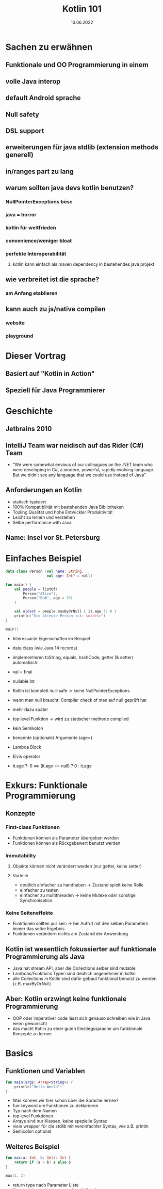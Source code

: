 #+TITLE: Kotlin 101
#+DATE: 13.06.2022
#+REVEAL_REVEAL_JS_VERSION: 4
#+REVEAL_THEME: solarized
#+OPTIONS: toc:nil, timestamp:nil

* Sachen zu erwähnen
** Funktionale und OO Programmierung in einem
** volle Java interop
** default Android sprache
** Null safety
** DSL support
** erweiterungen für java stdlib (extension methods generell)
** in/ranges part zu lang
** warum sollten java devs kotlin benutzen?
*** NullPointerExceptions böse
*** java = horror
*** kotlin für weltfrieden
*** convenience/weniger bloat
*** perfekte Interoperabilität
**** kotlin kann einfach als maven dependency in bestehendes java projekt
** wie verbreitet ist die sprache?
*** am Anfang etablieren
** kann auch zu js/native compilen
*** website
*** playground

* Dieser Vortrag
** Basiert auf "Kotlin in Action"
[[./kotlin-in-action.jpg]]
** Speziell für Java Programmierer

* Geschichte
** Jetbrains 2010
** IntelliJ Team war neidisch auf das Rider (C#) Team
- "We were somewhat envious of our colleagues on the .NET team who were developing in C#, a modern, powerful, rapidly evolving language. But we didn’t see any language that we could use instead of Java"
** Anforderungen an Kotlin
- statisch typisiert
- 100% Kompatibilität mit bestehenden Java Bibliotheken
- Tooling Qualität und hohe Entwickler Produktivität
- Leicht zu lernen und verstehen
- Selbe performance with Java
** Name: Insel vor St. Petersburg
* Einfaches Beispiel

#+begin_src kotlin
data class Person (val name: String,
                   val age: Int? = null)

fun main() {
    val people = listOf(
        Person("Alice"),
        Person("Bob", age = 30)
    )

    val oldest = people.maxByOrNull { it.age ?: 0 }
    println("Die älteste Person ist: $oldest")
}

main()
#+end_src

#+BEGIN_NOTES
- Interessante Eigenschaften im Beispiel
- data class (wie Java 14 records)
- implementieren toString, equals, hashCode, getter (& setter) automatisch

- val = final

- nullable Int
- Kotlin ist komplett null-safe -> keine NullPointerExceptions
- wenn man null braucht: Compiler check of man auf null geprüft hat
- mehr dazu später

- top level Funktion -> wird zu statischer methode compiled
- kein Semikolon
- benannte (optionale) Argumente (age=)
- Lambda Block
- Elvis operator
- it.age ?: 0 <=> (it.age == null) ? 0 : it.age
#+END_NOTES


* Exkurs: Funktionale Programmierung
** Konzepte
*** First-class Funktionen
- Funktionen können als Parameter übergeben werden
- Funktionen können als Rückgabewert benutzt werden
*** Immutability
**** Objekte können nicht verändert werden (nur getter, keine setter)
**** Vorteile
- deutlich einfacher zu handhaben -> Zustand spielt keine Rolle
- einfacher zu testen
- einfacher zu multithreaden -> keine Mutexe oder sonstige Synchronisation
*** Keine Seiteneffekte
- Funktionen sollten pur sein -> bei Aufruf mit den selben Parametern immer das selbe Ergebnis
- Funktionen verändern nichts am Zustand der Anwendung
** Kotlin ist wesentlich fokussierter auf funktionale Programmierung als Java
- Java hat stream API, aber die Collections selber sind mutable
- Lambdas/Funktions Typen sind deutlich angenehmer in kotlin
- alle Collections in Kotlin sind dafür gebaut funktional benutzt zu werden (z.B. maxByOrNull)
** Aber: Kotlin erzwingt keine funktionale Programmierung
- OOP oder imperativer code lässt sich genauso schreiben wie in Java wenn gewünscht
- das macht Kotlin zu einer guten Einstiegssprache um funktionale Konzepte zu lernen

* Basics
** Funktionen und Variablen
#+begin_src kotlin
fun main(args: Array<String>) {
    println("Hello World")
}
#+end_src

#+BEGIN_NOTES
- Was können wir hier schon über die Sprache lernen?
- fun keyword um Funktionen zu deklarieren
- Typ nach dem Namen
- top level Funktionen
- Arrays sind nur Klassen, keine spezielle Syntax
- viele wrapper für die stdlib mit vereinfachter Syntax, wie z.B. println
- Semicolon optional
#+END_NOTES

** Weiteres Beispiel
#+begin_src kotlin
fun max(a: Int, b: Int): Int {
    return if (a > b) a else b
}

max(1, 2)
#+end_src

- return type nach Parameter Liste
- if expression anstatt ternary: (a > b) ? a : b

** Kann sogar vereinfacht werden
#+begin_src kotlin

fun max(a: Int, b: Int) = if (a > b) a else b

max(1, 2)

#+end_src

** Variablen
*** Format: (val|var) Name(: Typ) = Wert
#+begin_src kotlin
val frage = "Die ultimative Frage nach dem Leben," +
"dem Universum und dem ganzen Rest"
val antwort = 42

// alternativ
val antwort: Int = 42
#+end_src

#+BEGIN_NOTES
- default type für ints ist Int
#+END_NOTES

*** Im Normalfall immer alles val(ue) machen
*** falls var(iablen) benötigt werden:
#+begin_src kotlin
var message = "test"
message = "reassigned"

message
#+end_src
*** val != immutable
#+begin_src kotlin
val sprachen = arrayListOf("Java", "Clojure", "Scala")
sprachen.add("Kotlin")

sprachen.joinToString(", ")
#+end_src

#+begin_src console
Java, Clojure, Scala, Kotlin
#+end_src

*** Kotlin verwendet aber normalerweise immutable Datenstrukturen
#+begin_src kotlin
val sprachen = listOf("Java", "Clojure", "Scala")
sprachen.add("Kotlin") // compile Fehler (keine add Methode)

sprachen.joinToString(", ")
#+end_src

** String templating
#+begin_src kotlin

fun main(args: Array<String>) {
    val name = if (args.size > 0) {
        args[0]
    } else {
        "Anonymous user"
    }
    println("Hello, $names!") // <=> "Hello, " + name + "!"
}
#+end_src

#+BEGIN_NOTES
- für s am ende von name(s) -> ${name}s
#+END_NOTES

#+begin_src kotlin

fun main(args: Array<String>) {
    // <=> "Hello, " + (args.length > 0) ? args[0] : "Anonymous user"  + "!"
    println("Hello, ${if (args.size > 0) args[0] else "Anonymous user"}!")
}
#+end_src
** Objektorientierung
*** Java Klasse
#+begin_src java
public class Person {
    private final String name; // in echt natürlich nicht final!
    private boolean verheiratet;

    public Person(String name, boolean verheiratet) {
        this.name = name;
        this.verheiratet = verheiratet;
    }

    public Person(String name) {
        this(name, false);
    }

    // > 30 Zeilen getter/setter/toString/hashCode/equals
}
#+end_src

*** Java Aufruf
#+begin_src java
public static void printStatus(Person person) {
    var infix = (person.isVerheiratet())
        ? ""
        : "nicht ";
    System.out.println(person.getName()
                       + " ist "
                       + infix
                       + "verheiratet"
                       );
}

#+end_src
#+begin_src java
public static void main(String[] args) {
    var person = new Person("Bob", false);
    printStatus(person);
    person.setVerheiratet(true);
    printStatus(person);
}
#+end_src

*** Kotlin ohne Accessor
#+begin_src kotlin
data class Person(val name: String,
                  var isVerheiratet: Boolean = false)

fun printStatus(person: Person) {
    // ruft tatsächlich getter auf
    val infix = if (person.isVerheiratet) "" else " nicht"
    println("${person.name} ist$infix verheiratet")
}

val person = Person("Bob", isVerheiratet = false)
printStatus(person)
person.isVerheiratet = true // ruft tatsächlich setter auf!
printStatus(person)
#+end_src

#+begin_src console
Bob ist nicht verheiratet
Bob ist verheiratet
#+end_src

*** Kotlin mit Accessor
#+begin_src kotlin
class Person(val name: String,
             private var verheiratet: Boolean = false) {

    var isVerheiratet: Boolean
        get() {
            println("isVerheiratet hat wert $verheiratet")
            return verheiratet
        }
        set(value) {
            println("verheiratet = $value")
            verheiratet = value
        }
}
#+end_src

#+begin_src kotlin
val person = Person("Bob", false)
printStatus(person)
person.isVerheiratet = true // ruft tatsächlich setter auf!
printStatus(person)
#+end_src

#+begin_src console
isVerheiratet hat wert false
Bob ist nicht verheiratet
verheiratet = true
isVerheiratet hat wert true
Bob ist verheiratet
#+end_src

*** Accessor können auch Werte berechnen
#+begin_src kotlin
class Rechteck(val breite: Int, val hoehe: Int) {
    val isQuadrat: Boolean
        get() = breite == hoehe
}

println(Rechteck(20, 20).isQuadrat) // true
println(Rechteck(30, 20).isQuadrat) // false
#+end_src

#+BEGIN_NOTES
- Generiert einen isQuadrat getter, der auch aus Java gerufen werden kann
#+END_NOTES
* Code Struktur (Pakete und Ordner)
** package/import Statements
#+begin_src kotlin
package geometrie.formen

import java.util.Random

class Rechteck(val breite: Int, val hoehe: Int) {
    val isQuadrat: Boolean
        get() = breite == hoehe
}

fun zufaelligesRechteck(): Rechteck {
    val random = Random()
    return Rechteck(random.nextInt(), random.nextInt())
}

println(zufaelligesRechteck().isQuadrat)
#+end_src

** Package vs Ordner
#+CAPTION: In Java müssen packages die Ordner Struktur reflektieren
[[./java-packages.png]]

#+CAPTION: In Kotlin ist das nicht der Fall
[[./kotlin-packages.png]]

* Entscheidungen: enums & when
** Enums wie in Java
#+begin_src kotlin
enum class Farbe {
    ROT, ORGANGE, GELB, GRUEN, BLAU
}
#+end_src

** Können auch Felder haben
#+begin_src kotlin
enum class Farbe (val r: Int, val g: Int, val b: Int) {
    ROT(255, 0, 0),
    ORANGE(255, 165, 0),
    GELB(255, 255, 0),
    GRUEN(0, 255, 0),
    VIOLET(238, 130, 238),
    BLAU(0, 0, 255);

    fun rgb() = (r * 256 + g) * 256 + b
}

Farbe.ORANGE.rgb()
#+end_src

** 'when' in Kombination mit enums
*** when ist wie switch auf Steroiden
#+begin_src kotlin
fun getBeispielPflanze(farbe: Farbe) = when (farbe) {
    Farbe.ROT -> "Tomate"
    Farbe.ORANGE -> "Orange"
    Farbe.GELB -> "Banane"
    Farbe.GRUEN -> "Kiwi"
    Farbe.VIOLET -> "Feige"
    // Compilefehler wenn nicht alle möglichen Werte
    // abgefragt werden
    // Farbe.BLAU -> "Blaubeere"
}
#+end_src

*** Bedingungen können mit ',' verbunden werden
#+begin_src kotlin
fun getWaerme(farbe: Farbe) = when (farbe) {
    Farbe.ROT, Farbe.ORANGE, Farbe.GELB -> "warm"
    Farbe.GRUEN -> "neutral"
    Farbe.BLAU, Farbe.VIOLET -> "kalt"
}
#+end_src
*** 'when' funktioniert aber mit allen Objekten
#+begin_src kotlin
fun mix(f1: Farbe, f2: Farbe) = when(setOf(f1, f2)) {
    setOf(Farbe.ROT, Farbe.GELB) -> Farbe.ORANGE
    setOf(Farbe.GELB, Farbe.BLAU) -> Farbe.GRUEN
    else -> throw Exception(
        "Farben $f1 und $f2 können nicht vermischt werden"
    )
}

mix(Farbe.BLAU, Farbe.GELB)
#+end_src
#+BEGIN_NOTES
- argument für when kann jedes Objekt sein
- werden von oben nach unten mit equals verglichen
- else falls nix vorher matcht
#+END_NOTES
*** 'when' klappt auch ohne Argument
#+begin_src kotlin
fun mixPerformant(f1: Farbe, f2: Farbe) = when {
    (f1 == Farbe.ROT && f2 == Farbe.GELB)
    || (f1 == Farbe.GELB && f2 == Farbe.ROT)-> Farbe.ORANGE

    (f1 == Farbe.GELB && f2 == Farbe.BLAU)
    || (f1 == Farbe.BLAU && f2 == Farbe.GELB)-> Farbe.GRUEN

    else -> throw Exception(
        "Farben $f1 und $f2 können nicht vermischt werden"
    )
}

mixPerformant(Farbe.BLAU, Farbe.GELB)
#+end_src
#+BEGIN_NOTES
- wenn kein Argument übergeben wird, ist die branch condition ein beliebiger boolean ausdruck
- fancy if-else
#+END_NOTES
** Smart casts
*** Kombination von Type Check und Cast
*** Beispiel: Simpler Interpreter
#+begin_src kotlin
interface Expr
class Zahl(val wert: Int): Expr
class Plus(val links: Expr, val rechts: Expr): Expr
#+end_src

#+BEGIN_NOTES
- leeres interface
- 2 beliebige Expressions können summiert werden
#+END_NOTES
*** Simpler AST
#+begin_src kotlin
Plus(Plus(Zahl(1), Zahl(2)), Zahl(4))
#+end_src
#+CAPTION: Ausdruck als Baum
[[./tree.png]]
*** Evaluierung ohne when
#+begin_src kotlin
fun eval(e: Expr): Int {
    if (e is Zahl) {
        // dieser cast ist redundant
        val n = e as Zahl
        return n.wert
    }
    if (e is Plus) {
        // direkter Zugriff auf Felder nach 'is'
        return eval(e.links) + eval(e.rechts)
    }
    throw IllegalArgumentException("Unbekannter Ausdruck")
}
eval(Plus(Plus(Zahl(1), Zahl(2)), Zahl(4)))
#+end_src

#+BEGIN_NOTES
- Nach Vergleich mit 'is' wird das Objekt automatisch gecastet
- sonst funktioniert 'is' wie 'instanceof'
#+END_NOTES
*** Schönere Lösung mit 'when'
#+begin_src kotlin
fun eval(e: Expr): Int = when(e) {
    is Zahl -> e.wert
    is Plus -> eval(e.links) + eval(e.rechts)
    else -> throw IllegalArgumentException(
        "Unbekannter Ausdruck"
    )
}
eval(Plus(Plus(Zahl(1), Zahl(2)), Zahl(4)))
#+end_src
*** Eval branches können auch Blöcke sein
#+begin_src kotlin
fun evalMitLog(e: Expr): Int = when(e) {
    is Zahl -> {
        println("Zahl: ${e.wert}")
        e.wert
    }
    is Plus -> {
        val links = evalMitLog(e.links)
        val rechts = evalMitLog(e.rechts)
        println("$links + $rechts")
        links + rechts
    }
    else -> throw IllegalArgumentException(
        "Unbekannter Ausdruck"
    )
}
#+end_src
#+begin_src kotlin
evalMitLog(Plus(Plus(Zahl(1), Zahl(2)), Zahl(4)))
#+end_src

#+begin_src console
Zahl: 1
Zahl: 2
1 + 2
Zahl: 4
3 + 4
#+end_src

#+BEGIN_NOTES
- Blöcke in Kotlin sind auch Expressions
#+END_NOTES
* Iterieren: 'while' und 'for'
** while genau wie in Java
#+begin_src kotlin
var i = 0
while (i < 10) {
    println(i)
    i++
}
#+end_src
** for basiert auf Iterators
** Iterator über aufeinanderfolgende Zahlen: range
#+begin_src kotlin
// 10 inklusive
val einsBisZehn = 1..10
// 10 ausgeschlossen
val einsBisNeun = 1 until 10
#+end_src
** for Schleife mit Range
#+begin_src kotlin
fun fizzBuzz (i: Int) = when {
    i % 15 == 0 -> "FizzBuzz"
    i % 3 == 0 -> "Fizz"
    i % 5 == 0 -> "Buzz"
    else -> "$i"
}

for (i in 1..20) {
    print("${fizzBuzz(i)} ")
}
#+end_src

#+begin_src console
1 2 Fizz 4 Buzz Fizz 7 8 Fizz Buzz 11 Fizz 13 14 FizzBuzz 16 17 Fizz 19 Buzz
#+end_src

** Kann auch andere Schrittweite als +1
#+begin_src kotlin
for (i in 100 downTo 1 step 2) {
    print("${fizzBuzz(i)} ")
}
#+end_src

#+BEGIN_NOTES
- [100, 2]
#+END_NOTES
** Funktioniert auch mit anderen Daten als Int Ranges
#+begin_src kotlin
import java.util.TreeMap

// treemap ist ähnlich wie HashMap aber sortiert
val binaerDarstellungen = TreeMap<Char, String>()

for (c in 'A'..'F') {
    binaerDarstellungen[c] = Integer.toBinaryString(c.toInt())
}

for ((buchstabe, binaer) in binaerDarstellungen) {
    println("$buchstabe = $binaer")
}

#+end_src

#+begin_src console
A = 1000001
B = 1000010
C = 1000011
D = 1000100
E = 1000101
F = 1000110
#+end_src

#+BEGIN_NOTES
- '..' kann auch ranges aus chars erstellen
- (eins, zwei) Syntax packt key/value Paar aus
#+END_NOTES
** Nützlich falls man mit Index über eine Collection iterieren möchte
#+begin_src kotlin
val liste = arrayListOf("null", "eins", "zwei", "drei")
for ((index, element) in liste.withIndex()) {
    println("$index: $element")
}
#+end_src

#+begin_src console
0: null
1: eins
2: zwei
3: drei
#+end_src
** Der 'in' Operator
*** Äquivalent zu x >= start && x <= end
#+begin_src kotlin
fun istBuchstabe(c: Char) = c in 'a'..'z' || c in 'A'..'Z'
fun istNichtZiffer(c: Char) = c !in '0'..'9'

istBuchstabe('q') // true
istNichtZiffer('q') // true
#+end_src
** Klappt auch in 'when' branches
#+begin_src kotlin
fun ermittleTyp(c: Char) = when (c) {
    in '0'..'9' -> "Ziffer"
    in 'a'..'z', in 'A'..'Z' -> "Buchstabe"
    else -> "Keine Ahnung"
}
ermittleTyp('x') // Buchstabe
#+end_src
** Ranges klappen für jeden Typ der java.lang.Comparable implementiert!
#+begin_src kotlin
// Alphabetische Sortierung
println("Kotlin" in "Java".."Scala")
println("Kotlin" in setOf("Java", "Scala"))
#+end_src

#+begin_src console
true
false
#+end_src
* Exceptions
** Eigentlich wie in Java, aber ohne checked Exceptions
** try kann auch als Expression verwendet werden
#+begin_src kotlin
import java.io.BufferedReader
import java.io.StringReader

fun parseZahl(reader: BufferedReader) = try {
    Integer.parseInt(reader.readLine())
} catch (e: NumberFormatException) {
    null
}

parseZahl(BufferedReader(StringReader("keine Zahl")))
#+end_src
* Collections
** Einfache Erstellung
#+begin_src kotlin
val menge = setOf(1, 2, 3)
val liste = listOf(1, 2, 3)
val map   = mapOf(1 to "one", 2 to "two", 3 to "three")
#+end_src

#+BEGIN_NOTES
- normale Java collections!
- komplett interoperabel
- to ist eine normale Funktion (man kann auch eigene infix Funktionen machen)
#+END_NOTES
** Benutzung wurde erweitert
#+begin_src kotlin
val strings = listOf("eins", "zwei", "drei")
println(strings.lastOrNull())

val zahlen = setOf(1, 42, 2)
println(zahlen.maxOrNull())
#+end_src

#+begin_src console
drei
42
#+end_src
** Extension Methods
#+begin_src java
import java.util.Optional;

public static Optional<Character> lastChar(String s) {
    if (s == null || s.length() == 0) {
        return Optional.empty();
    }
    return Optional.of(s.charAt(s.length() - 1));
}

public static void main(String args[]) {
    System.out.println(lastChar("test")); // Optional.of('t')
    System.out.println(lastChar(""));     // Optional.empty()
}
#+end_src

#+begin_src kotlin
fun String.lastChar() = getOrNull(length - 1)

println("test".lastChar()) // 't'
println("".lastChar())     // null
#+end_src

#+BEGIN_NOTES
- kleiner Abstecher weil viele der Methoden auf Kotlin collections so funktionieren
- wird zu statischer method compiled -> kein Zugriff auf private member
- erstes Argument ist receiver (hier string)
- receiver wird zu this gebunden
- geht auch mit properties (verhält sich dann wie ein Feld)
#+END_NOTES

